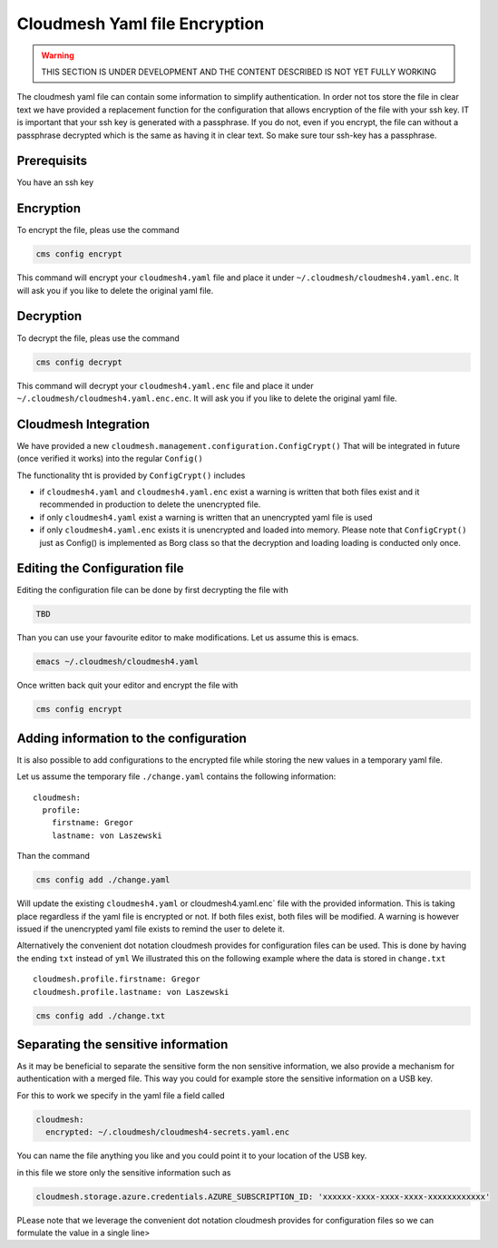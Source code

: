 Cloudmesh Yaml file Encryption
==============================

.. warning:: THIS SECTION IS UNDER DEVELOPMENT AND THE CONTENT DESCRIBED IS NOT
             YET FULLY WORKING

.. todo:: verify the entire content of the encryption command



The cloudmesh yaml file can contain some information to simplify
authentication. In order not tos store the file in clear text we have
provided a replacement function for the configuration that allows
encryption of the file with your ssh key. IT is important that your ssh
key is generated with a passphrase. If you do not, even if you encrypt,
the file can without a passphrase decrypted which is the same as having
it in clear text. So make sure tour ssh-key has a passphrase.

Prerequisits
------------

You have an ssh key

Encryption
----------

To encrypt the file, pleas use the command

.. code:: bash

   cms config encrypt 

This command will encrypt your ``cloudmesh4.yaml`` file and place it
under ``~/.cloudmesh/cloudmesh4.yaml.enc``. It will ask you if you like
to delete the original yaml file.

Decryption
----------

To decrypt the file, pleas use the command

.. code:: bash

   cms config decrypt 

This command will decrypt your ``cloudmesh4.yaml.enc`` file and place it
under ``~/.cloudmesh/cloudmesh4.yaml.enc.enc``. It will ask you if you
like to delete the original yaml file.

Cloudmesh Integration
---------------------

We have provided a new
``cloudmesh.management.configuration.ConfigCrypt()`` That will be
integrated in future (once verified it works) into the regular
``Config()``

The functionality tht is provided by ``ConfigCrypt()`` includes

-  if ``cloudmesh4.yaml`` and ``cloudmesh4.yaml.enc`` exist a warning is
   written that both files exist and it recommended in production to
   delete the unencrypted file.

-  if only ``cloudmesh4.yaml`` exist a warning is written that an
   unencrypted yaml file is used

-  if only ``cloudmesh4.yaml.enc`` exists it is unencrypted and loaded
   into memory. Please note that ``ConfigCrypt()`` just as Config() is
   implemented as Borg class so that the decryption and loading loading
   is conducted only once.

Editing the Configuration file
------------------------------

Editing the configuration file can be done by first decrypting the
file with

.. code:: bash

   TBD

Than you can use your favourite editor to make modifications. Let us
assume this is emacs.

.. code:: bash

   emacs ~/.cloudmesh/cloudmesh4.yaml

Once written back quit your editor and encrypt the file with

.. code:: bash

   cms config encrypt

Adding information to the configuration
---------------------------------------

It is also possible to add configurations to the encrypted file while
storing the new values in a temporary yaml file.

Let us assume the temporary file ``./change.yaml`` contains the
following information:

::

   cloudmesh:
     profile:
       firstname: Gregor
       lastname: von Laszewski

Than the command

.. code:: bash

   cms config add ./change.yaml

Will update the existing ``cloudmesh4.yaml`` or cloudmesh4.yaml.enc\`
file with the provided information. This is taking place regardless if
the yaml file is encrypted or not. If both files exist, both files will
be modified. A warning is however issued if the unencrypted yaml file
exists to remind the user to delete it.

Alternatively the convenient dot notation cloudmesh provides for
configuration files can be used. This is done by having the ending
``txt`` instead of ``yml`` We illustrated this on the following example
where the data is stored in ``change.txt``

::

   cloudmesh.profile.firstname: Gregor
   cloudmesh.profile.lastname: von Laszewski

.. code:: bash

   cms config add ./change.txt

Separating the sensitive information
------------------------------------

As it may be beneficial to separate the sensitive form the non sensitive
information, we also provide a mechanism for authentication with a
merged file. This way you could for example store the sensitive
information on a USB key.

For this to work we specify in the yaml file a field called

.. code:: bash

   cloudmesh:
     encrypted: ~/.cloudmesh/cloudmesh4-secrets.yaml.enc

You can name the file anything you like and you could point it to your
location of the USB key.

in this file we store only the sensitive information such as

.. code:: bash

   cloudmesh.storage.azure.credentials.AZURE_SUBSCRIPTION_ID: 'xxxxxx-xxxx-xxxx-xxxx-xxxxxxxxxxxx'

PLease note that we leverage the convenient dot notation cloudmesh
provides for configuration files so we can formulate the value in a
single line>
